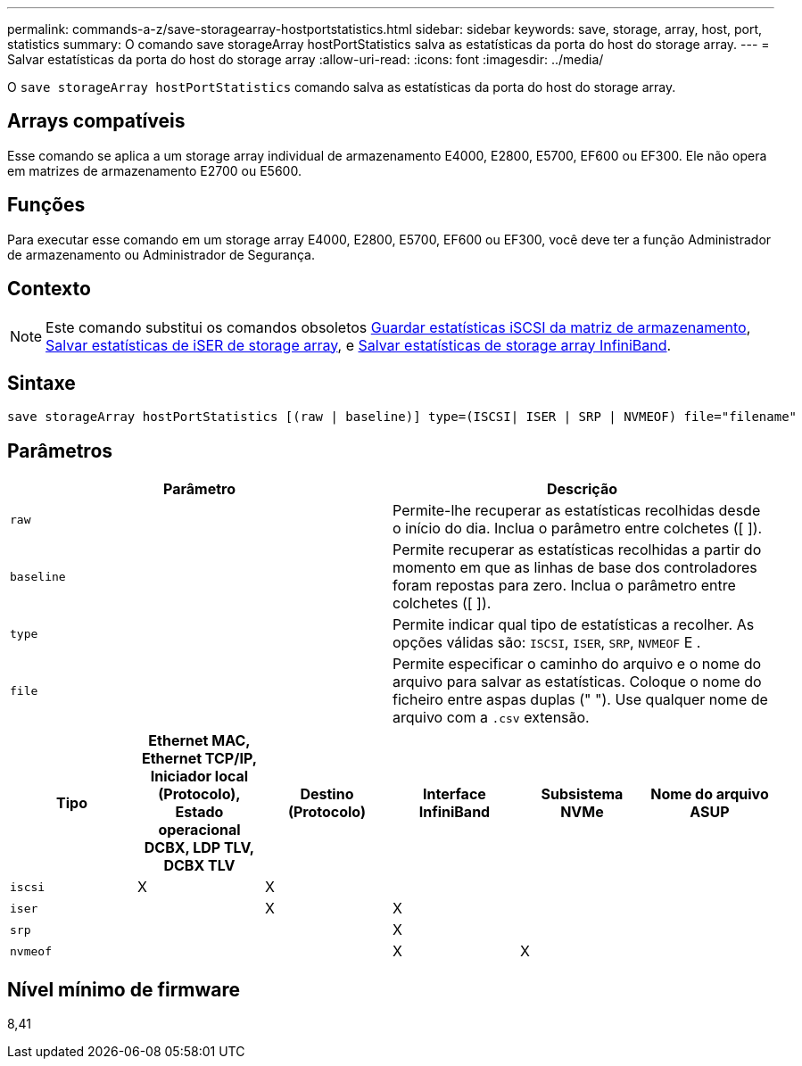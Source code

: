 ---
permalink: commands-a-z/save-storagearray-hostportstatistics.html 
sidebar: sidebar 
keywords: save, storage, array, host, port, statistics 
summary: O comando save storageArray hostPortStatistics salva as estatísticas da porta do host do storage array. 
---
= Salvar estatísticas da porta do host do storage array
:allow-uri-read: 
:icons: font
:imagesdir: ../media/


[role="lead"]
O `save storageArray hostPortStatistics` comando salva as estatísticas da porta do host do storage array.



== Arrays compatíveis

Esse comando se aplica a um storage array individual de armazenamento E4000, E2800, E5700, EF600 ou EF300. Ele não opera em matrizes de armazenamento E2700 ou E5600.



== Funções

Para executar esse comando em um storage array E4000, E2800, E5700, EF600 ou EF300, você deve ter a função Administrador de armazenamento ou Administrador de Segurança.



== Contexto

[NOTE]
====
Este comando substitui os comandos obsoletos xref:save-storagearray-iscsistatistics.adoc[Guardar estatísticas iSCSI da matriz de armazenamento], xref:save-storagearray-iserstatistics.adoc[Salvar estatísticas de iSER de storage array], e xref:save-storagearray-ibstats.adoc[Salvar estatísticas de storage array InfiniBand].

====


== Sintaxe

[source, cli]
----
save storageArray hostPortStatistics [(raw | baseline)] type=(ISCSI| ISER | SRP | NVMEOF) file="filename"
----


== Parâmetros

[cols="2*"]
|===
| Parâmetro | Descrição 


 a| 
`raw`
 a| 
Permite-lhe recuperar as estatísticas recolhidas desde o início do dia. Inclua o parâmetro entre colchetes ([ ]).



 a| 
`baseline`
 a| 
Permite recuperar as estatísticas recolhidas a partir do momento em que as linhas de base dos controladores foram repostas para zero. Inclua o parâmetro entre colchetes ([ ]).



 a| 
`type`
 a| 
Permite indicar qual tipo de estatísticas a recolher. As opções válidas são: `ISCSI`, `ISER`, `SRP`, `NVMEOF` E .



 a| 
`file`
 a| 
Permite especificar o caminho do arquivo e o nome do arquivo para salvar as estatísticas. Coloque o nome do ficheiro entre aspas duplas (" "). Use qualquer nome de arquivo com a `.csv` extensão.

|===
[cols="6*"]
|===
| Tipo | Ethernet MAC, Ethernet TCP/IP, Iniciador local (Protocolo), Estado operacional DCBX, LDP TLV, DCBX TLV | Destino (Protocolo) | Interface InfiniBand | Subsistema NVMe | Nome do arquivo ASUP 


 a| 
`iscsi`
 a| 
X
 a| 
X
 a| 
 a| 
 a| 



 a| 
`iser`
 a| 
 a| 
X
 a| 
X
 a| 
 a| 



 a| 
`srp`
 a| 
 a| 
 a| 
X
 a| 
 a| 



 a| 
`nvmeof`
 a| 
 a| 
 a| 
X
 a| 
X
 a| 

|===


== Nível mínimo de firmware

8,41
